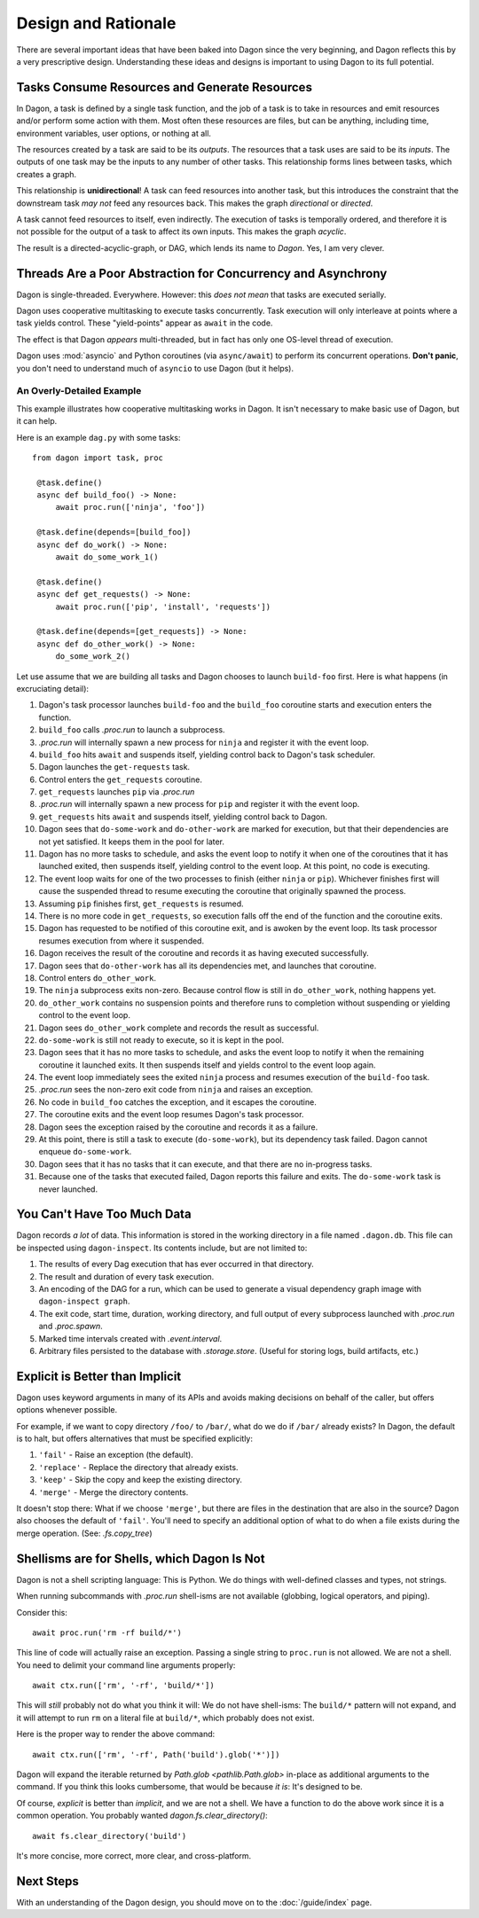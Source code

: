 Design and Rationale
####################

There are several important ideas that have been baked into Dagon since the
very beginning, and Dagon reflects this by a very prescriptive design.
Understanding these ideas and designs is important to using Dagon to its full
potential.


Tasks Consume Resources and Generate Resources
**********************************************

In Dagon, a task is defined by a single task function, and the job of a task is
to take in resources and emit resources and/or perform some action with them.
Most often these resources are files, but can be anything, including time,
environment variables, user options, or nothing at all.

The resources created by a task are said to be its *outputs*. The resources that
a task uses are said to be its *inputs*. The outputs of one task may be the
inputs to any number of other tasks. This relationship forms lines between
tasks, which creates a graph.

This relationship is **unidirectional**! A task can feed resources into another
task, but this introduces the constraint that the downstream task *may not* feed
any resources back. This makes the graph *directional* or *directed*.

A task cannot feed resources to itself, even indirectly. The execution of tasks
is temporally ordered, and therefore it is not possible for the output of a task
to affect its own inputs. This makes the graph *acyclic*.

The result is a directed-acyclic-graph, or DAG, which lends its name to
*Dagon*. Yes, I am very clever.


Threads Are a Poor Abstraction for Concurrency and Asynchrony
*************************************************************

Dagon is single-threaded. Everywhere. However: this *does not mean* that tasks
are executed serially.

Dagon uses cooperative multitasking to execute tasks concurrently. Task
execution will only interleave at points where a task yields control. These
"yield-points" appear as ``await`` in the code.

The effect is that Dagon *appears* multi-threaded, but in fact has only one
OS-level thread of execution.

Dagon uses :mod:`asyncio` and Python coroutines (via ``async/await``) to perform
its concurrent operations. **Don't panic**, you don't need to understand much of
``asyncio`` to use Dagon (but it helps).


An Overly-Detailed Example
==========================

This example illustrates how cooperative multitasking works in Dagon. It isn't
necessary to make basic use of Dagon, but it can help.

Here is an example ``dag.py`` with some tasks::

   from dagon import task, proc

    @task.define()
    async def build_foo() -> None:
        await proc.run(['ninja', 'foo'])

    @task.define(depends=[build_foo])
    async def do_work() -> None:
        await do_some_work_1()

    @task.define()
    async def get_requests() -> None:
        await proc.run(['pip', 'install', 'requests'])

    @task.define(depends=[get_requests]) -> None:
    async def do_other_work() -> None:
        do_some_work_2()

Let use assume that we are building all tasks and Dagon chooses to launch
``build-foo`` first. Here is what happens (in excruciating detail):

#. Dagon's task processor launches ``build-foo`` and the ``build_foo``
   coroutine starts and execution enters the function.
#. ``build_foo`` calls `.proc.run` to launch a subprocess.
#. `.proc.run` will internally spawn a new process for ``ninja`` and register
   it with the event loop.
#. ``build_foo`` hits ``await`` and suspends itself, yielding control back to
   Dagon's task scheduler.
#. Dagon launches the ``get-requests`` task.
#. Control enters the ``get_requests`` coroutine.
#. ``get_requests`` launches ``pip`` via `.proc.run`
#. `.proc.run` will internally spawn a new process for ``pip`` and register it
   with the event loop.
#. ``get_requests`` hits ``await`` and suspends itself, yielding control back
   to Dagon.
#. Dagon sees that ``do-some-work`` and ``do-other-work`` are marked for
   execution, but that their dependencies are not yet satisfied. It keeps them
   in the pool for later.
#. Dagon has no more tasks to schedule, and asks the event loop to notify it
   when one of the coroutines that it has launched exited, then suspends itself,
   yielding control to the event loop. At this point, no code is executing.
#. The event loop waits for one of the two processes to finish (either ``ninja``
   or ``pip``). Whichever finishes first will cause the suspended thread to
   resume executing the coroutine that originally spawned the process.
#. Assuming ``pip`` finishes first, ``get_requests`` is resumed.
#. There is no more code in ``get_requests``, so execution falls off the end of
   the function and the coroutine exits.
#. Dagon has requested to be notified of this coroutine exit, and is awoken by
   the event loop. Its task processor resumes execution from where it suspended.
#. Dagon receives the result of the coroutine and records it as having executed
   successfully.
#. Dagon sees that ``do-other-work`` has all its dependencies met, and launches
   that coroutine.
#. Control enters ``do_other_work``.
#. The ``ninja`` subprocess exits non-zero. Because control flow is still in
   ``do_other_work``, nothing happens yet.
#. ``do_other_work`` contains no suspension points and therefore runs to
   completion without suspending or yielding control to the event loop.
#. Dagon sees ``do_other_work`` complete and records the result as successful.
#. ``do-some-work`` is still not ready to execute, so it is kept in the pool.
#. Dagon sees that it has no more tasks to schedule, and asks the event loop
   to notify it when the remaining coroutine it launched exits. It then
   suspends itself and yields control to the event loop again.
#. The event loop immediately sees the exited ``ninja`` process and resumes
   execution of the ``build-foo`` task.
#. `.proc.run` sees the non-zero exit code from ``ninja`` and raises an
   exception.
#. No code in ``build_foo`` catches the exception, and it escapes the coroutine.
#. The coroutine exits and the event loop resumes Dagon's task processor.
#. Dagon sees the exception raised by the coroutine and records it as a failure.
#. At this point, there is still a task to execute (``do-some-work``), but
   its dependency task failed. Dagon cannot enqueue ``do-some-work``.
#. Dagon sees that it has no tasks that it can execute, and that there are no
   in-progress tasks.
#. Because one of the tasks that executed failed, Dagon reports this failure
   and exits. The ``do-some-work`` task is never launched.


You Can't Have Too Much Data
****************************

Dagon records *a lot* of data. This information is stored in the working
directory in a file named ``.dagon.db``. This file can be inspected using
``dagon-inspect``. Its contents include, but are not limited to:

#. The results of every Dag execution that has ever occurred in that directory.
#. The result and duration of every task execution.
#. An encoding of the DAG for a run, which can be used to generate a visual
   dependency graph image with ``dagon-inspect graph``.
#. The exit code, start time, duration, working directory, and full output of
   every subprocess launched with `.proc.run` and `.proc.spawn`.
#. Marked time intervals created with `.event.interval`.
#. Arbitrary files persisted to the database with `.storage.store`.
   (Useful for storing logs, build artifacts, etc.)


Explicit is Better than Implicit
********************************

Dagon uses keyword arguments in many of its APIs and avoids making decisions on
behalf of the caller, but offers options whenever possible.

For example, if we want to copy directory ``/foo/`` to ``/bar/``, what do we
do if ``/bar/`` already exists? In Dagon, the default is to halt, but offers
alternatives that must be specified explicitly:

#. ``'fail'`` - Raise an exception (the default).
#. ``'replace'`` - Replace the directory that already
   exists.
#. ``'keep'`` - Skip the copy and keep the existing
   directory.
#. ``'merge'`` - Merge the directory contents.

It doesn't stop there: What if we choose ``'merge'``, but there are files in the
destination that are also in the source? Dagon also chooses the default of
``'fail'``. You'll need to specify an additional option of what to do when a
file exists during the merge operation. (See: `.fs.copy_tree`)


Shellisms are for Shells, which Dagon Is Not
********************************************

Dagon is not a shell scripting language: This is Python. We do things with
well-defined classes and types, not strings.

When running subcommands with `.proc.run` shell-isms are not available
(globbing, logical operators, and piping).

Consider this::

    await proc.run('rm -rf build/*')

This line of code will actually raise an exception. Passing a single string to
``proc.run`` is not allowed. We are not a shell. You need to delimit your
command line arguments properly::

    await ctx.run(['rm', '-rf', 'build/*'])

This will *still* probably not do what you think it will: We do not have
shell-isms: The ``build/*`` pattern will not expand, and it will attempt to
run ``rm`` on a literal file at ``build/*``, which probably does not exist.

Here is the proper way to render the above command::

    await ctx.run(['rm', '-rf', Path('build').glob('*')])

Dagon will expand the iterable returned by `Path.glob <pathlib.Path.glob>`
in-place as additional arguments to the command. If you think this looks
cumbersome, that would be because *it is*: It's designed to be.

Of course, *explicit* is better than *implicit*, and we are not a shell. We
have a function to do the above work since it is a common operation. You
probably wanted `dagon.fs.clear_directory()`::

    await fs.clear_directory('build')

It's more concise, more correct, more clear, and cross-platform.


Next Steps
**********

With an understanding of the Dagon design, you should move on to the
:doc:`/guide/index` page.